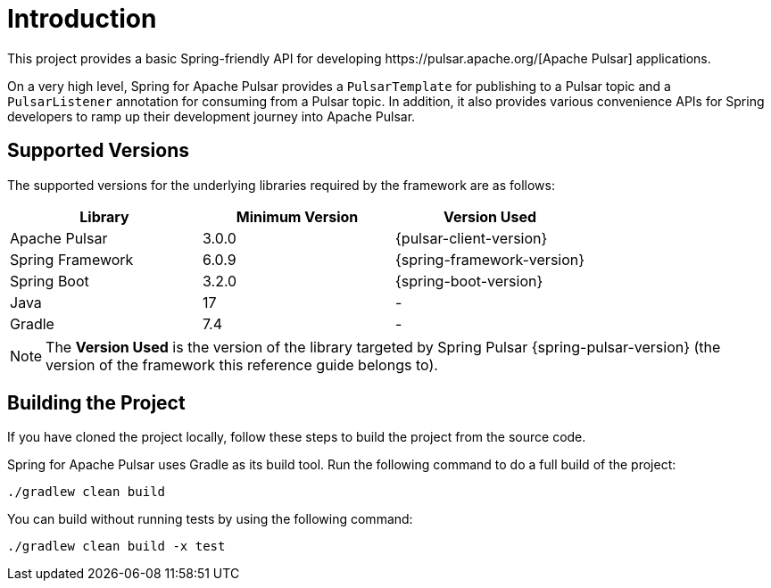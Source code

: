 = Introduction
This project provides a basic Spring-friendly API for developing https://pulsar.apache.org/[Apache Pulsar] applications.

On a very high level, Spring for Apache Pulsar provides a `PulsarTemplate` for publishing to a Pulsar topic and a `PulsarListener` annotation for consuming from a Pulsar topic.
In addition, it also provides various convenience APIs for Spring developers to ramp up their development journey into Apache Pulsar.

== Supported Versions

The supported versions for the underlying libraries required by the framework are as follows:
|===
| Library | Minimum Version | Version Used

| Apache Pulsar
| 3.0.0
| {pulsar-client-version}

| Spring Framework
| 6.0.9
| {spring-framework-version}

| Spring Boot
| 3.2.0
| {spring-boot-version}

| Java
| 17
| -

| Gradle
| 7.4
| -

|===

NOTE: The **Version Used** is the version of the library targeted by Spring Pulsar  {spring-pulsar-version} (the version of the framework this reference guide belongs to).

== Building the Project
If you have cloned the project locally, follow these steps to build the project from the source code.

Spring for Apache Pulsar uses Gradle as its build tool. Run the following command to do a full build of the project:
[indent=0]
----
./gradlew clean build
----
You can build without running tests by using the following command:
[indent=0]
----
./gradlew clean build -x test
----
